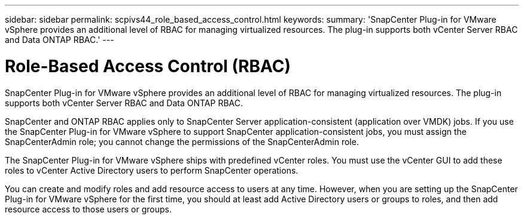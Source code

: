 ---
sidebar: sidebar
permalink: scpivs44_role_based_access_control.html
keywords:
summary: 'SnapCenter Plug-in for VMware vSphere provides an additional level of RBAC for managing virtualized resources. The plug-in supports both vCenter Server RBAC and Data ONTAP RBAC.'
---

= Role-Based Access Control (RBAC)
:hardbreaks:
:nofooter:
:icons: font
:linkattrs:
:imagesdir: ./media/

//
// This file was created with NDAC Version 2.0 (August 17, 2020)
//
// 2020-09-09 12:24:20.235275
//
[.lead]
SnapCenter Plug-in for VMware vSphere provides an additional level of RBAC for managing virtualized resources. The plug-in supports both vCenter Server RBAC and Data ONTAP RBAC.

SnapCenter and ONTAP RBAC applies only to SnapCenter Server application-consistent (application over VMDK) jobs. If you use the SnapCenter Plug-in for VMware vSphere to support SnapCenter application-consistent jobs, you must assign the SnapCenterAdmin role; you cannot change the permissions of the SnapCenterAdmin role.

The SnapCenter Plug-in for VMware vSphere ships with predefined vCenter roles. You must use the vCenter GUI to add these roles to vCenter Active Directory users to perform SnapCenter operations.

You can create and modify roles and add resource access to users at any time. However, when you are setting up the SnapCenter Plug-in for VMware vSphere for the first time, you should at least add Active Directory users or groups to roles, and then add resource access to those users or groups.
